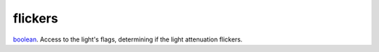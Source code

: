 flickers
====================================================================================================

`boolean`_. Access to the light's flags, determining if the light attenuation flickers.

.. _`boolean`: ../../../lua/type/boolean.html
